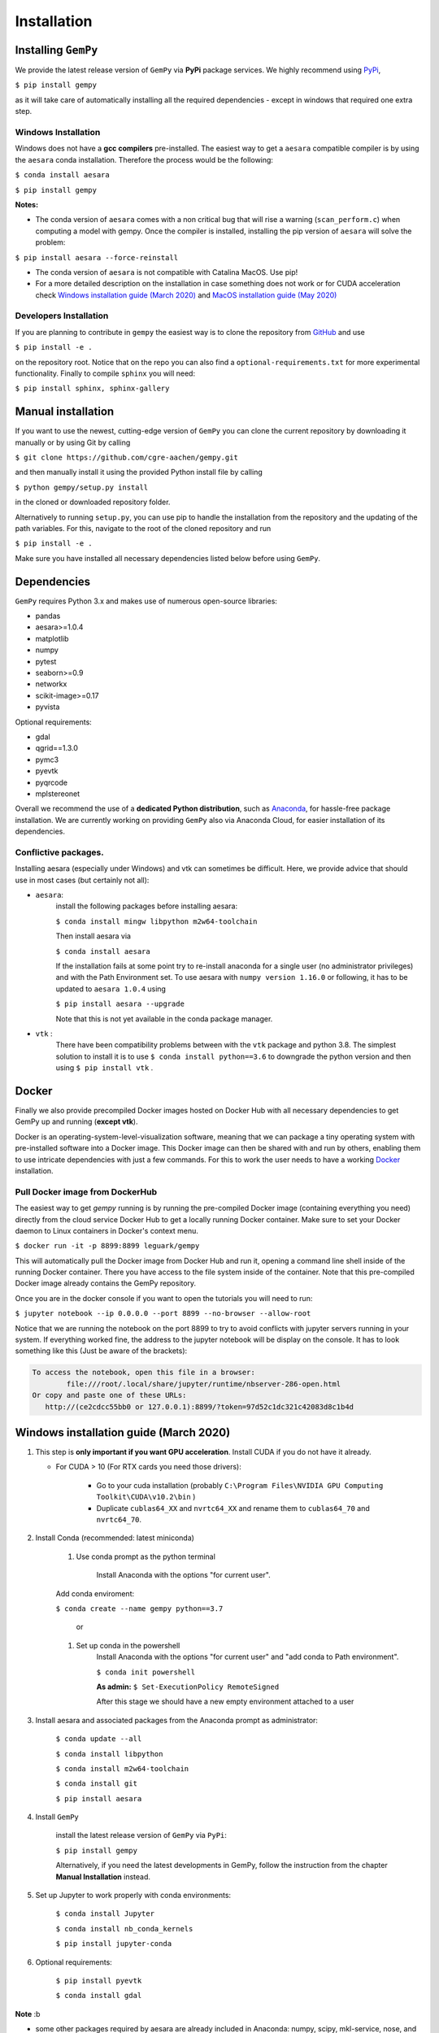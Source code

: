 .. role:: raw-html-m2r(raw)
   :format: html


Installation
------------


Installing ``GemPy``
^^^^^^^^^^^^^^^^^^^^^^^^

We provide the latest release version of ``GemPy`` via **PyPi** package services. We highly
recommend using `PyPi <https://pypi.org/project/gempy/>`_,

``$ pip install gempy``

as it will take care of automatically installing all the required dependencies - except in
windows that required one extra step.

Windows Installation
~~~~~~~~~~~~~~~~~~~~

Windows does not have a **gcc compilers** pre-installed. The easiest way to get a ``aesara``
compatible compiler is by using the ``aesara`` conda installation. Therefore the process
would be the following:

``$ conda install aesara``

``$ pip install gempy``

**Notes:**

- The conda version of ``aesara`` comes with a non critical bug that will rise a warning (``scan_perform.c``)
  when computing a model with gempy. Once the compiler is installed, installing the pip version of ``aesara``
  will solve the problem:

``$ pip install aesara --force-reinstall``

- The conda version of ``aesara`` is not compatible with Catalina MacOS. Use pip!

- For a more detailed description on the installation in case
  something does not work or for CUDA acceleration check `Windows installation guide (March 2020)`_ and
  `MacOS installation guide (May 2020)`_

Developers Installation
~~~~~~~~~~~~~~~~~~~~~~~

If you are planning to contribute in ``gempy`` the easiest way is to clone the
repository from `GitHub <https://github.com/cgre-aachen/gempy>`_ and use

``$ pip install -e .``

on the repository root. Notice that on the repo you can also find a ``optional-requirements.txt``
for more experimental functionality. Finally to compile ``sphinx`` you will need:

``$ pip install sphinx, sphinx-gallery``


Manual installation
^^^^^^^^^^^^^^^^^^^
If you want to use the newest, cutting-edge version of ``GemPy`` you can clone the current repository by downloading it manually or by using Git by calling

``$ git clone https://github.com/cgre-aachen/gempy.git``

and then manually install it using the provided Python install file by calling

``$ python gempy/setup.py install``

in the cloned or downloaded repository folder.

Alternatively to running ``setup.py``, you can use pip to handle the installation from the repository and the updating of the path variables.
For this, navigate to the root of the cloned repository and run

``$ pip install -e .``

Make sure you have installed all necessary dependencies listed below before using ``GemPy``.


Dependencies
^^^^^^^^^^^^

``GemPy`` requires Python 3.x and makes use of numerous open-source libraries:

* pandas
* aesara>=1.0.4
* matplotlib
* numpy
* pytest
* seaborn>=0.9
* networkx
* scikit-image>=0.17
* pyvista

Optional requirements:

* gdal
* qgrid==1.3.0
* pymc3
* pyevtk
* pyqrcode
* mplstereonet

Overall we recommend the use of a **dedicated Python distribution**\ , such as
`Anaconda <https://www.continuum.io/what-is-anaconda>`_\ , for hassle-free package installation. 
We are currently working on providing ``GemPy`` also via Anaconda Cloud, for easier installation of
its dependencies.

Conflictive packages.
~~~~~~~~~~~~~~~~~~~~~

Installing aesara (especially under Windows) and vtk can sometimes be difficult.
Here, we provide advice that should use in most cases (but certainly not all):


* ``aesara``\ :
    install the following packages before installing aesara:

    ``$ conda install mingw libpython m2w64-toolchain``

    Then install aesara via

    ``$ conda install aesara``

    If the installation fails at some point try to re-install anaconda for a single user (no administrator privileges)
    and with the Path Environment set.
    To use aesara with ``numpy version 1.16.0`` or following, it has to be updated to ``aesara 1.0.4`` using

    ``$ pip install aesara --upgrade``

    Note that this is not yet available in the conda package manager.


* ``vtk`` :
    There have been compatibility problems between with the ``vtk`` package
    and python 3.8. The simplest solution to install it is to
    use ``$ conda install python==3.6`` to downgrade the python version and then
    using ``$ pip install vtk`` .



Docker
^^^^^^

Finally we also provide precompiled Docker images hosted on Docker Hub with all necessary dependencies to get
GemPy up and running (\ **except vtk**\ ).

Docker is an operating-system-level-visualization software,
meaning that we can package a tiny operating system with pre-installed
software into a Docker image. This Docker image can then be shared
with and run by others, enabling them to use intricate dependencies
with just a few commands. For this to work the user needs to have a
working `Docker <https://www.docker.com/>`_ installation.


Pull Docker image from DockerHub
~~~~~~~~~~~~~~~~~~~~~~~~~~~~~~~~

The easiest way to get `gempy` running is by running the pre-compiled Docker image (containing everything you
need) directly from the cloud service Docker Hub to get a locally running Docker container. Make sure to set your 
Docker daemon to Linux containers in Docker's context menu.

``$ docker run -it -p 8899:8899 leguark/gempy``


This will automatically pull the Docker image from Docker Hub and run it, opening a command line shell inside of the
running Docker container. There you have access to the file system inside of the container. Note that this pre-compiled
Docker image already contains the GemPy repository. 

Once you are in the docker console if you want to open the tutorials you will need to run:

``$ jupyter notebook --ip 0.0.0.0 --port 8899 --no-browser --allow-root``


Notice that we are running the notebook on the port  8899 to try to avoid conflicts with jupyter servers running in
your system. If everything worked fine, the address to the jupyter notebook will be display on the console. It
has to look something like this (Just be aware of the  brackets):

.. code-block:: none

   To access the notebook, open this file in a browser:
           file:///root/.local/share/jupyter/runtime/nbserver-286-open.html
   Or copy and paste one of these URLs:
      http://(ce2cdcc55bb0 or 127.0.0.1):8899/?token=97d52c1dc321c42083d8c1b4d




Windows installation guide (March 2020)
^^^^^^^^^^^^^^^^^^^^^^^^^^^^^^^^^^^^^^^

#. This step is **only important if you want GPU acceleration**. Install CUDA if you do not have it already.

   * For CUDA > 10 (For RTX cards you need those drivers):

       - Go to your cuda installation (probably ``C:\Program Files\NVIDIA GPU Computing Toolkit\CUDA\v10.2\bin`` )

       - Duplicate ``cublas64_XX`` and ``nvrtc64_XX`` and rename them to ``cublas64_70`` and ``nvrtc64_70``\ .


#. Install Conda (recommended: latest miniconda)

    #. Use conda prompt as the python terminal

        Install Anaconda with the options  "for current user".

    Add conda enviroment:

    ``$ conda create --name gempy python==3.7``

     or

    #. Set up conda in the powershell
        Install Anaconda with the options  "for current user" and "add conda to Path environment".

        ``$ conda init powershell``

        **As admin:** ``$ Set-ExecutionPolicy RemoteSigned``

        After this stage we should have a new empty environment attached to a user


#. Install aesara and associated packages from the Anaconda prompt as administrator:

    ``$ conda update --all``

    ``$ conda install libpython``

    ``$ conda install m2w64-toolchain``

    ``$ conda install git``


    ``$ pip install aesara``



#. Install ``GemPy``

    install the latest release version of ``GemPy`` via ``PyPi``:

    ``$ pip install gempy``

    Alternatively, if you need the latest developments in GemPy, follow the instruction from the chapter **Manual Installation** instead.

#. Set up Jupyter to work properly with conda environments:

    ``$ conda install Jupyter``

    ``$ conda install nb_conda_kernels``

    ``$ pip install jupyter-conda``


#. Optional requirements:


    ``$ pip install pyevtk``

    ``$ conda install gdal``


**Note** :b

* some other packages required by aesara are already included in Anaconda: numpy, scipy, mkl-service, nose, and sphinx.
* ``pydot-ng`` (suggested on aesara web site) yields a lot of errors, therefore we dropped this.
  It is needed to handle large picture for gif/images and probably it is not needed by GemPy.
* Trying to install all the packages in one go does not work, as well as doing the same in  Anaconda Navigator,
  or installing an older Anaconda release with Python 3.5 (Anaconda3 4.2.0) as indicated in some tutorial on aesara.


MacOS installation guide (May 2020)
^^^^^^^^^^^^^^^^^^^^^^^^^^^^^^^^^^^^^^^^^^^^

**Note**\ : The following guide is for a standard installation (no GPU support).
It should work on MacOS 10.14 as well as 10.15 (Catalina).

#. Install Anaconda (**Python Version 3.7**\ )

    For a minimal installation, you can install the
    `Miniconda distribution <https://docs.conda.io/en/latest/miniconda.html|>`_\.
    The full Anaconda distribution contains some additional features, IDE's
    etc. and is available on the `Anaconda page <https://www.anaconda.com/products/individual|>`_\.

#. Create a ``GemPy`` conda environment

    We strongly suggest to create a separate conda environment, to avoid
    conflicts with other Python installations and packages on your system.
    This is easily done in a bash terminal:

    ``$ conda create --name gempy python==3.7``

    Set up Jupyter to work properly with conda environments:

    ``$ python -m ipykernel install --user --name gempy``

    Activate the new environment (do this every time you create a new terminal session):

    ``$ conda activate gempy``

    You should now see `(gempy)` at the beginning of the command line. If
    the previous command fails (some known issues), then try:

    ``$ source activate gempy``


#. Install the Xcode command-line tools

    In order for ``aesara`` to access the system compilers on MacOS, the Xcode command-line tools are required.
    To automatically install the correct version for your OS, run:

    ``$ xcode-select --install``

    Follow the installation instructions. After the installation is complete, open ``Software  Update`` from your ``System Preferences`` and install any available  updates for the command-line tools.



#. Install required Python packages

    ``$ conda update --all``

    Install aesara via PyPi

    ``$ pip install aesara``

    Test the `aesara` installation: run ``python``\ , then try ``import aesara``\ .
    If you get an error (e.g. ``stdio.h`` not found), then:

    Test if the Xcode command-line tools are correctly installed and up-to-date.(info for
    example `here <https://osxdaily.com/2014/02/12/install-command-line-tools-mac-os-x>`_).
    If this still fails, try installing ``aesara`` through conda-forge instead:

    ``$ conda install -c conda-forge aesara``


#. ``Install GemPy``

    install the latest release version of ``GemPy`` via ``PyPi``:

    ``$ pip install gempy``

    Alternatively, if you need the latest developments in GemPy, follow the instruction from the chapter **Manual Installation** instead.



#. Install optional requirements:

    ``$ pip install pyvista``

    ``$ pip install pyevtk``

    ``$ conda install gdal``




